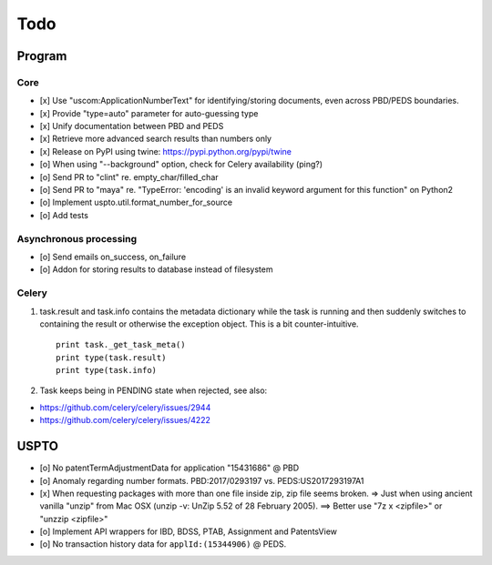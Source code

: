 ####
Todo
####

*******
Program
*******

Core
====
- [x] Use "uscom:ApplicationNumberText" for identifying/storing documents, even across PBD/PEDS boundaries.
- [x] Provide "type=auto" parameter for auto-guessing type
- [x] Unify documentation between PBD and PEDS
- [x] Retrieve more advanced search results than numbers only
- [x] Release on PyPI using twine: https://pypi.python.org/pypi/twine
- [o] When using "--background" option, check for Celery availability (ping?)
- [o] Send PR to "clint" re. empty_char/filled_char
- [o] Send PR to "maya" re. "TypeError: 'encoding' is an invalid keyword argument for this function" on Python2
- [o] Implement uspto.util.format_number_for_source
- [o] Add tests


Asynchronous processing
=======================
- [o] Send emails on_success, on_failure
- [o] Addon for storing results to database instead of filesystem

Celery
======
1. task.result and task.info contains the metadata dictionary while the task is running and then
   suddenly switches to containing the result or otherwise the exception object.
   This is a bit counter-intuitive.
   ::

        print task._get_task_meta()
        print type(task.result)
        print type(task.info)

2. Task keeps being in PENDING state when rejected, see also:

- https://github.com/celery/celery/issues/2944
- https://github.com/celery/celery/issues/4222


*****
USPTO
*****
- [o] No patentTermAdjustmentData for application "15431686" @ PBD
- [o] Anomaly regarding number formats. PBD:2017/0293197 vs. PEDS:US2017293197A1
- [x] When requesting packages with more than one file inside zip, zip file seems broken.
  => Just when using ancient vanilla "unzip" from Mac OSX (unzip -v: UnZip 5.52 of 28 February 2005).
  ==> Better use "7z x <zipfile>" or "unzzip <zipfile>"
- [o] Implement API wrappers for IBD, BDSS, PTAB, Assignment and PatentsView
- [o] No transaction history data for ``applId:(15344906)`` @ PEDS.
